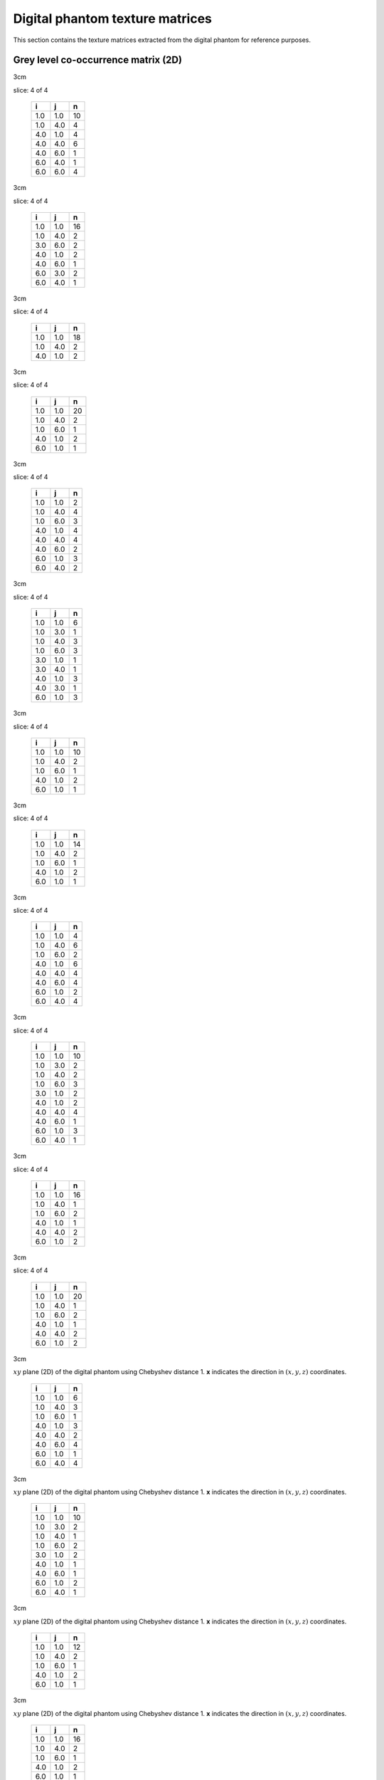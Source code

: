 Digital phantom texture matrices
================================

This section contains the texture matrices extracted from the digital
phantom for reference purposes.

Grey level co-occurrence matrix (2D)
------------------------------------

.. raw:: latex

   \centering

.. raw:: latex

   \small

3cm

.. table:: **x**: (0,1,0)
slice: 4 of 4

   +-----+-----+----+
   | i   | j   | n  |
   +=====+=====+====+
   | 1.0 | 1.0 | 10 |
   +-----+-----+----+
   | 1.0 | 4.0 | 4  |
   +-----+-----+----+
   | 4.0 | 1.0 | 4  |
   +-----+-----+----+
   | 4.0 | 4.0 | 6  |
   +-----+-----+----+
   | 4.0 | 6.0 | 1  |
   +-----+-----+----+
   | 6.0 | 4.0 | 1  |
   +-----+-----+----+
   | 6.0 | 6.0 | 4  |
   +-----+-----+----+

.. raw:: latex

   \hfill

3cm

.. table:: **x**: (0,1,0)
slice: 4 of 4

   +-----+-----+----+
   | i   | j   | n  |
   +=====+=====+====+
   | 1.0 | 1.0 | 16 |
   +-----+-----+----+
   | 1.0 | 4.0 | 2  |
   +-----+-----+----+
   | 3.0 | 6.0 | 2  |
   +-----+-----+----+
   | 4.0 | 1.0 | 2  |
   +-----+-----+----+
   | 4.0 | 6.0 | 1  |
   +-----+-----+----+
   | 6.0 | 3.0 | 2  |
   +-----+-----+----+
   | 6.0 | 4.0 | 1  |
   +-----+-----+----+

.. raw:: latex

   \hfill

3cm

.. table:: **x**: (0,1,0)
slice: 4 of 4

   +-----+-----+----+
   | i   | j   | n  |
   +=====+=====+====+
   | 1.0 | 1.0 | 18 |
   +-----+-----+----+
   | 1.0 | 4.0 | 2  |
   +-----+-----+----+
   | 4.0 | 1.0 | 2  |
   +-----+-----+----+

.. raw:: latex

   \hfill

3cm

.. table:: **x**: (0,1,0)
slice: 4 of 4

   +-----+-----+----+
   | i   | j   | n  |
   +=====+=====+====+
   | 1.0 | 1.0 | 20 |
   +-----+-----+----+
   | 1.0 | 4.0 | 2  |
   +-----+-----+----+
   | 1.0 | 6.0 | 1  |
   +-----+-----+----+
   | 4.0 | 1.0 | 2  |
   +-----+-----+----+
   | 6.0 | 1.0 | 1  |
   +-----+-----+----+

.. raw:: latex

   \ContinuedFloat

.. raw:: latex

   \centering

.. raw:: latex

   \small

3cm

.. table:: **x**: (1,-1,0)
slice: 4 of 4

   +-----+-----+---+
   | i   | j   | n |
   +=====+=====+===+
   | 1.0 | 1.0 | 2 |
   +-----+-----+---+
   | 1.0 | 4.0 | 4 |
   +-----+-----+---+
   | 1.0 | 6.0 | 3 |
   +-----+-----+---+
   | 4.0 | 1.0 | 4 |
   +-----+-----+---+
   | 4.0 | 4.0 | 4 |
   +-----+-----+---+
   | 4.0 | 6.0 | 2 |
   +-----+-----+---+
   | 6.0 | 1.0 | 3 |
   +-----+-----+---+
   | 6.0 | 4.0 | 2 |
   +-----+-----+---+

.. raw:: latex

   \hfill

3cm

.. table:: **x**: (1,-1,0)
slice: 4 of 4

   +-----+-----+---+
   | i   | j   | n |
   +=====+=====+===+
   | 1.0 | 1.0 | 6 |
   +-----+-----+---+
   | 1.0 | 3.0 | 1 |
   +-----+-----+---+
   | 1.0 | 4.0 | 3 |
   +-----+-----+---+
   | 1.0 | 6.0 | 3 |
   +-----+-----+---+
   | 3.0 | 1.0 | 1 |
   +-----+-----+---+
   | 3.0 | 4.0 | 1 |
   +-----+-----+---+
   | 4.0 | 1.0 | 3 |
   +-----+-----+---+
   | 4.0 | 3.0 | 1 |
   +-----+-----+---+
   | 6.0 | 1.0 | 3 |
   +-----+-----+---+

.. raw:: latex

   \hfill

3cm

.. table:: **x**: (1,-1,0)
slice: 4 of 4

   +-----+-----+----+
   | i   | j   | n  |
   +=====+=====+====+
   | 1.0 | 1.0 | 10 |
   +-----+-----+----+
   | 1.0 | 4.0 | 2  |
   +-----+-----+----+
   | 1.0 | 6.0 | 1  |
   +-----+-----+----+
   | 4.0 | 1.0 | 2  |
   +-----+-----+----+
   | 6.0 | 1.0 | 1  |
   +-----+-----+----+

.. raw:: latex

   \hfill

3cm

.. table:: **x**: (1,-1,0)
slice: 4 of 4

   +-----+-----+----+
   | i   | j   | n  |
   +=====+=====+====+
   | 1.0 | 1.0 | 14 |
   +-----+-----+----+
   | 1.0 | 4.0 | 2  |
   +-----+-----+----+
   | 1.0 | 6.0 | 1  |
   +-----+-----+----+
   | 4.0 | 1.0 | 2  |
   +-----+-----+----+
   | 6.0 | 1.0 | 1  |
   +-----+-----+----+

.. raw:: latex

   \ContinuedFloat

.. raw:: latex

   \centering

.. raw:: latex

   \small

3cm

.. table:: **d**: (1,0,0)
slice: 4 of 4

   +-----+-----+---+
   | i   | j   | n |
   +=====+=====+===+
   | 1.0 | 1.0 | 4 |
   +-----+-----+---+
   | 1.0 | 4.0 | 6 |
   +-----+-----+---+
   | 1.0 | 6.0 | 2 |
   +-----+-----+---+
   | 4.0 | 1.0 | 6 |
   +-----+-----+---+
   | 4.0 | 4.0 | 4 |
   +-----+-----+---+
   | 4.0 | 6.0 | 4 |
   +-----+-----+---+
   | 6.0 | 1.0 | 2 |
   +-----+-----+---+
   | 6.0 | 4.0 | 4 |
   +-----+-----+---+

.. raw:: latex

   \hfill

3cm

.. table:: **d**: (1,0,0)
slice: 4 of 4

   +-----+-----+----+
   | i   | j   | n  |
   +=====+=====+====+
   | 1.0 | 1.0 | 10 |
   +-----+-----+----+
   | 1.0 | 3.0 | 2  |
   +-----+-----+----+
   | 1.0 | 4.0 | 2  |
   +-----+-----+----+
   | 1.0 | 6.0 | 3  |
   +-----+-----+----+
   | 3.0 | 1.0 | 2  |
   +-----+-----+----+
   | 4.0 | 1.0 | 2  |
   +-----+-----+----+
   | 4.0 | 4.0 | 4  |
   +-----+-----+----+
   | 4.0 | 6.0 | 1  |
   +-----+-----+----+
   | 6.0 | 1.0 | 3  |
   +-----+-----+----+
   | 6.0 | 4.0 | 1  |
   +-----+-----+----+

.. raw:: latex

   \hfill

3cm

.. table:: **d**: (1,0,0)
slice: 4 of 4

   +-----+-----+----+
   | i   | j   | n  |
   +=====+=====+====+
   | 1.0 | 1.0 | 16 |
   +-----+-----+----+
   | 1.0 | 4.0 | 1  |
   +-----+-----+----+
   | 1.0 | 6.0 | 2  |
   +-----+-----+----+
   | 4.0 | 1.0 | 1  |
   +-----+-----+----+
   | 4.0 | 4.0 | 2  |
   +-----+-----+----+
   | 6.0 | 1.0 | 2  |
   +-----+-----+----+

.. raw:: latex

   \hfill

3cm

.. table:: **d**: (1,0,0)
slice: 4 of 4

   +-----+-----+----+
   | i   | j   | n  |
   +=====+=====+====+
   | 1.0 | 1.0 | 20 |
   +-----+-----+----+
   | 1.0 | 4.0 | 1  |
   +-----+-----+----+
   | 1.0 | 6.0 | 2  |
   +-----+-----+----+
   | 4.0 | 1.0 | 1  |
   +-----+-----+----+
   | 4.0 | 4.0 | 2  |
   +-----+-----+----+
   | 6.0 | 1.0 | 2  |
   +-----+-----+----+

.. raw:: latex

   \ContinuedFloat

.. raw:: latex

   \centering

.. raw:: latex

   \small

3cm

.. table:: Grey-level co-occurrence matrices extracted from the
:math:`xy` plane (2D) of the digital phantom using Chebyshev distance 1.
**x** indicates the direction in :math:`(x,y,z)` coordinates.

   +-----+-----+---+
   | i   | j   | n |
   +=====+=====+===+
   | 1.0 | 1.0 | 6 |
   +-----+-----+---+
   | 1.0 | 4.0 | 3 |
   +-----+-----+---+
   | 1.0 | 6.0 | 1 |
   +-----+-----+---+
   | 4.0 | 1.0 | 3 |
   +-----+-----+---+
   | 4.0 | 4.0 | 2 |
   +-----+-----+---+
   | 4.0 | 6.0 | 4 |
   +-----+-----+---+
   | 6.0 | 1.0 | 1 |
   +-----+-----+---+
   | 6.0 | 4.0 | 4 |
   +-----+-----+---+

.. raw:: latex

   \hfill

3cm

.. table:: Grey-level co-occurrence matrices extracted from the
:math:`xy` plane (2D) of the digital phantom using Chebyshev distance 1.
**x** indicates the direction in :math:`(x,y,z)` coordinates.

   +-----+-----+----+
   | i   | j   | n  |
   +=====+=====+====+
   | 1.0 | 1.0 | 10 |
   +-----+-----+----+
   | 1.0 | 3.0 | 2  |
   +-----+-----+----+
   | 1.0 | 4.0 | 1  |
   +-----+-----+----+
   | 1.0 | 6.0 | 2  |
   +-----+-----+----+
   | 3.0 | 1.0 | 2  |
   +-----+-----+----+
   | 4.0 | 1.0 | 1  |
   +-----+-----+----+
   | 4.0 | 6.0 | 1  |
   +-----+-----+----+
   | 6.0 | 1.0 | 2  |
   +-----+-----+----+
   | 6.0 | 4.0 | 1  |
   +-----+-----+----+

.. raw:: latex

   \hfill

3cm

.. table:: Grey-level co-occurrence matrices extracted from the
:math:`xy` plane (2D) of the digital phantom using Chebyshev distance 1.
**x** indicates the direction in :math:`(x,y,z)` coordinates.

   +-----+-----+----+
   | i   | j   | n  |
   +=====+=====+====+
   | 1.0 | 1.0 | 12 |
   +-----+-----+----+
   | 1.0 | 4.0 | 2  |
   +-----+-----+----+
   | 1.0 | 6.0 | 1  |
   +-----+-----+----+
   | 4.0 | 1.0 | 2  |
   +-----+-----+----+
   | 6.0 | 1.0 | 1  |
   +-----+-----+----+

.. raw:: latex

   \hfill

3cm

.. table:: Grey-level co-occurrence matrices extracted from the
:math:`xy` plane (2D) of the digital phantom using Chebyshev distance 1.
**x** indicates the direction in :math:`(x,y,z)` coordinates.

   +-----+-----+----+
   | i   | j   | n  |
   +=====+=====+====+
   | 1.0 | 1.0 | 16 |
   +-----+-----+----+
   | 1.0 | 4.0 | 2  |
   +-----+-----+----+
   | 1.0 | 6.0 | 1  |
   +-----+-----+----+
   | 4.0 | 1.0 | 2  |
   +-----+-----+----+
   | 6.0 | 1.0 | 1  |
   +-----+-----+----+

.. raw:: latex

   \FloatBarrier

Grey level co-occurrence matrix (2D, merged)
--------------------------------------------

.. raw:: latex

   \centering

.. raw:: latex

   \small

3cm

.. table:: Merged grey-level co-occurrence matrices extracted from the
:math:`xy` plane (2D) of the digital phantom using Chebyshev distance 1.

   +-----+-----+----+
   | i   | j   | n  |
   +=====+=====+====+
   | 1.0 | 1.0 | 22 |
   +-----+-----+----+
   | 1.0 | 4.0 | 17 |
   +-----+-----+----+
   | 1.0 | 6.0 | 6  |
   +-----+-----+----+
   | 4.0 | 1.0 | 17 |
   +-----+-----+----+
   | 4.0 | 4.0 | 16 |
   +-----+-----+----+
   | 4.0 | 6.0 | 11 |
   +-----+-----+----+
   | 6.0 | 1.0 | 6  |
   +-----+-----+----+
   | 6.0 | 4.0 | 11 |
   +-----+-----+----+
   | 6.0 | 6.0 | 4  |
   +-----+-----+----+

.. raw:: latex

   \hfill

3cm

.. table:: Merged grey-level co-occurrence matrices extracted from the
:math:`xy` plane (2D) of the digital phantom using Chebyshev distance 1.

   +-----+-----+----+
   | i   | j   | n  |
   +=====+=====+====+
   | 1.0 | 1.0 | 42 |
   +-----+-----+----+
   | 1.0 | 3.0 | 5  |
   +-----+-----+----+
   | 1.0 | 4.0 | 8  |
   +-----+-----+----+
   | 1.0 | 6.0 | 8  |
   +-----+-----+----+
   | 3.0 | 1.0 | 5  |
   +-----+-----+----+
   | 3.0 | 4.0 | 1  |
   +-----+-----+----+
   | 3.0 | 6.0 | 2  |
   +-----+-----+----+
   | 4.0 | 1.0 | 8  |
   +-----+-----+----+
   | 4.0 | 3.0 | 1  |
   +-----+-----+----+
   | 4.0 | 4.0 | 4  |
   +-----+-----+----+
   | 4.0 | 6.0 | 3  |
   +-----+-----+----+
   | 6.0 | 1.0 | 8  |
   +-----+-----+----+
   | 6.0 | 3.0 | 2  |
   +-----+-----+----+
   | 6.0 | 4.0 | 3  |
   +-----+-----+----+

.. raw:: latex

   \hfill

3cm

.. table:: Merged grey-level co-occurrence matrices extracted from the
:math:`xy` plane (2D) of the digital phantom using Chebyshev distance 1.

   +-----+-----+----+
   | i   | j   | n  |
   +=====+=====+====+
   | 1.0 | 1.0 | 56 |
   +-----+-----+----+
   | 1.0 | 4.0 | 7  |
   +-----+-----+----+
   | 1.0 | 6.0 | 4  |
   +-----+-----+----+
   | 4.0 | 1.0 | 7  |
   +-----+-----+----+
   | 4.0 | 4.0 | 2  |
   +-----+-----+----+
   | 6.0 | 1.0 | 4  |
   +-----+-----+----+

.. raw:: latex

   \hfill

3cm

.. table:: Merged grey-level co-occurrence matrices extracted from the
:math:`xy` plane (2D) of the digital phantom using Chebyshev distance 1.

   +-----+-----+----+
   | i   | j   | n  |
   +=====+=====+====+
   | 1.0 | 1.0 | 70 |
   +-----+-----+----+
   | 1.0 | 4.0 | 7  |
   +-----+-----+----+
   | 1.0 | 6.0 | 5  |
   +-----+-----+----+
   | 4.0 | 1.0 | 7  |
   +-----+-----+----+
   | 4.0 | 4.0 | 2  |
   +-----+-----+----+
   | 6.0 | 1.0 | 5  |
   +-----+-----+----+

.. raw:: latex

   \FloatBarrier

Grey level co-occurrence matrix (3D)
------------------------------------

.. raw:: latex

   \centering

.. raw:: latex

   \small

3cm

.. table:: **x**: (0,1,1)

   +-----+-----+----+
   | i   | j   | n  |
   +=====+=====+====+
   | 1.0 | 1.0 | 66 |
   +-----+-----+----+
   | 1.0 | 4.0 | 5  |
   +-----+-----+----+
   | 1.0 | 6.0 | 1  |
   +-----+-----+----+
   | 3.0 | 6.0 | 1  |
   +-----+-----+----+
   | 4.0 | 1.0 | 5  |
   +-----+-----+----+
   | 4.0 | 4.0 | 16 |
   +-----+-----+----+
   | 6.0 | 1.0 | 1  |
   +-----+-----+----+
   | 6.0 | 3.0 | 1  |
   +-----+-----+----+
   | 6.0 | 6.0 | 8  |
   +-----+-----+----+

.. raw:: latex

   \hfill

3cm

.. table:: **x**: (0,1,1)

   +-----+-----+----+
   | i   | j   | n  |
   +=====+=====+====+
   | 1.0 | 1.0 | 42 |
   +-----+-----+----+
   | 1.0 | 3.0 | 1  |
   +-----+-----+----+
   | 1.0 | 4.0 | 9  |
   +-----+-----+----+
   | 1.0 | 6.0 | 1  |
   +-----+-----+----+
   | 3.0 | 1.0 | 1  |
   +-----+-----+----+
   | 3.0 | 6.0 | 1  |
   +-----+-----+----+
   | 4.0 | 1.0 | 9  |
   +-----+-----+----+
   | 4.0 | 4.0 | 2  |
   +-----+-----+----+
   | 4.0 | 6.0 | 2  |
   +-----+-----+----+
   | 6.0 | 1.0 | 1  |
   +-----+-----+----+
   | 6.0 | 3.0 | 1  |
   +-----+-----+----+
   | 6.0 | 4.0 | 2  |
   +-----+-----+----+
   | 6.0 | 6.0 | 2  |
   +-----+-----+----+

.. raw:: latex

   \hfill

3cm

.. table:: **x**: (0,1,1)

   +-----+-----+----+
   | i   | j   | n  |
   +=====+=====+====+
   | 1.0 | 1.0 | 64 |
   +-----+-----+----+
   | 1.0 | 4.0 | 10 |
   +-----+-----+----+
   | 1.0 | 6.0 | 1  |
   +-----+-----+----+
   | 3.0 | 6.0 | 2  |
   +-----+-----+----+
   | 4.0 | 1.0 | 10 |
   +-----+-----+----+
   | 4.0 | 4.0 | 6  |
   +-----+-----+----+
   | 4.0 | 6.0 | 2  |
   +-----+-----+----+
   | 6.0 | 1.0 | 1  |
   +-----+-----+----+
   | 6.0 | 3.0 | 2  |
   +-----+-----+----+
   | 6.0 | 4.0 | 2  |
   +-----+-----+----+
   | 6.0 | 6.0 | 4  |
   +-----+-----+----+

.. raw:: latex

   \hfill

3cm

.. table:: **x**: (0,1,1)

   +-----+-----+----+
   | i   | j   | n  |
   +=====+=====+====+
   | 1.0 | 1.0 | 52 |
   +-----+-----+----+
   | 1.0 | 4.0 | 8  |
   +-----+-----+----+
   | 3.0 | 6.0 | 2  |
   +-----+-----+----+
   | 4.0 | 1.0 | 8  |
   +-----+-----+----+
   | 4.0 | 4.0 | 2  |
   +-----+-----+----+
   | 4.0 | 6.0 | 1  |
   +-----+-----+----+
   | 6.0 | 3.0 | 2  |
   +-----+-----+----+
   | 6.0 | 4.0 | 1  |
   +-----+-----+----+
   | 6.0 | 6.0 | 2  |
   +-----+-----+----+

.. raw:: latex

   \ContinuedFloat

.. raw:: latex

   \centering

.. raw:: latex

   \small

3cm

.. table:: **x**: (1,0,-1)

   +-----+-----+----+
   | i   | j   | n  |
   +=====+=====+====+
   | 1.0 | 1.0 | 30 |
   +-----+-----+----+
   | 1.0 | 3.0 | 2  |
   +-----+-----+----+
   | 1.0 | 4.0 | 7  |
   +-----+-----+----+
   | 1.0 | 6.0 | 5  |
   +-----+-----+----+
   | 3.0 | 1.0 | 2  |
   +-----+-----+----+
   | 4.0 | 1.0 | 7  |
   +-----+-----+----+
   | 4.0 | 6.0 | 2  |
   +-----+-----+----+
   | 6.0 | 1.0 | 5  |
   +-----+-----+----+
   | 6.0 | 4.0 | 2  |
   +-----+-----+----+

.. raw:: latex

   \hfill

3cm

.. table:: **x**: (1,0,-1)

   +-----+-----+----+
   | i   | j   | n  |
   +=====+=====+====+
   | 1.0 | 1.0 | 32 |
   +-----+-----+----+
   | 1.0 | 3.0 | 1  |
   +-----+-----+----+
   | 1.0 | 4.0 | 11 |
   +-----+-----+----+
   | 1.0 | 6.0 | 8  |
   +-----+-----+----+
   | 3.0 | 1.0 | 1  |
   +-----+-----+----+
   | 3.0 | 4.0 | 1  |
   +-----+-----+----+
   | 4.0 | 1.0 | 11 |
   +-----+-----+----+
   | 4.0 | 3.0 | 1  |
   +-----+-----+----+
   | 4.0 | 4.0 | 4  |
   +-----+-----+----+
   | 4.0 | 6.0 | 2  |
   +-----+-----+----+
   | 6.0 | 1.0 | 8  |
   +-----+-----+----+
   | 6.0 | 4.0 | 2  |
   +-----+-----+----+

.. raw:: latex

   \hfill

3cm

.. table:: **x**: (1,0,-1)

   +-----+-----+----+
   | i   | j   | n  |
   +=====+=====+====+
   | 1.0 | 1.0 | 20 |
   +-----+-----+----+
   | 1.0 | 3.0 | 1  |
   +-----+-----+----+
   | 1.0 | 4.0 | 10 |
   +-----+-----+----+
   | 1.0 | 6.0 | 6  |
   +-----+-----+----+
   | 3.0 | 1.0 | 1  |
   +-----+-----+----+
   | 3.0 | 4.0 | 1  |
   +-----+-----+----+
   | 4.0 | 1.0 | 10 |
   +-----+-----+----+
   | 4.0 | 3.0 | 1  |
   +-----+-----+----+
   | 4.0 | 4.0 | 2  |
   +-----+-----+----+
   | 6.0 | 1.0 | 6  |
   +-----+-----+----+

.. raw:: latex

   \hfill

3cm

.. table:: **x**: (1,0,-1)

   +-----+-----+----+
   | i   | j   | n  |
   +=====+=====+====+
   | 1.0 | 1.0 | 38 |
   +-----+-----+----+
   | 1.0 | 3.0 | 1  |
   +-----+-----+----+
   | 1.0 | 4.0 | 7  |
   +-----+-----+----+
   | 1.0 | 6.0 | 8  |
   +-----+-----+----+
   | 3.0 | 1.0 | 1  |
   +-----+-----+----+
   | 3.0 | 4.0 | 1  |
   +-----+-----+----+
   | 4.0 | 1.0 | 7  |
   +-----+-----+----+
   | 4.0 | 3.0 | 1  |
   +-----+-----+----+
   | 4.0 | 4.0 | 8  |
   +-----+-----+----+
   | 4.0 | 6.0 | 2  |
   +-----+-----+----+
   | 6.0 | 1.0 | 8  |
   +-----+-----+----+
   | 6.0 | 4.0 | 2  |
   +-----+-----+----+

.. raw:: latex

   \ContinuedFloat

.. raw:: latex

   \centering

.. raw:: latex

   \small

3cm

.. table:: **x**: (1,1,0)

   +-----+-----+----+
   | i   | j   | n  |
   +=====+=====+====+
   | 1.0 | 1.0 | 50 |
   +-----+-----+----+
   | 1.0 | 3.0 | 2  |
   +-----+-----+----+
   | 1.0 | 4.0 | 10 |
   +-----+-----+----+
   | 1.0 | 6.0 | 9  |
   +-----+-----+----+
   | 3.0 | 1.0 | 2  |
   +-----+-----+----+
   | 4.0 | 1.0 | 10 |
   +-----+-----+----+
   | 4.0 | 4.0 | 12 |
   +-----+-----+----+
   | 4.0 | 6.0 | 5  |
   +-----+-----+----+
   | 6.0 | 1.0 | 9  |
   +-----+-----+----+
   | 6.0 | 4.0 | 5  |
   +-----+-----+----+

.. raw:: latex

   \hfill

3cm

.. table:: **x**: (1,1,0)

   +-----+-----+----+
   | i   | j   | n  |
   +=====+=====+====+
   | 1.0 | 1.0 | 34 |
   +-----+-----+----+
   | 1.0 | 3.0 | 2  |
   +-----+-----+----+
   | 1.0 | 4.0 | 8  |
   +-----+-----+----+
   | 1.0 | 6.0 | 7  |
   +-----+-----+----+
   | 3.0 | 1.0 | 2  |
   +-----+-----+----+
   | 4.0 | 1.0 | 8  |
   +-----+-----+----+
   | 4.0 | 4.0 | 8  |
   +-----+-----+----+
   | 4.0 | 6.0 | 3  |
   +-----+-----+----+
   | 6.0 | 1.0 | 7  |
   +-----+-----+----+
   | 6.0 | 4.0 | 3  |
   +-----+-----+----+

.. raw:: latex

   \hfill

3cm

.. table:: **x**: (1,1,0)

   +-----+-----+----+
   | i   | j   | n  |
   +=====+=====+====+
   | 1.0 | 1.0 | 32 |
   +-----+-----+----+
   | 1.0 | 3.0 | 1  |
   +-----+-----+----+
   | 1.0 | 4.0 | 6  |
   +-----+-----+----+
   | 1.0 | 6.0 | 4  |
   +-----+-----+----+
   | 3.0 | 1.0 | 1  |
   +-----+-----+----+
   | 3.0 | 4.0 | 1  |
   +-----+-----+----+
   | 4.0 | 1.0 | 6  |
   +-----+-----+----+
   | 4.0 | 3.0 | 1  |
   +-----+-----+----+
   | 4.0 | 6.0 | 3  |
   +-----+-----+----+
   | 6.0 | 1.0 | 4  |
   +-----+-----+----+
   | 6.0 | 4.0 | 3  |
   +-----+-----+----+

.. raw:: latex

   \hfill

3cm

.. table:: **x**: (1,1,0)

   +-----+-----+----+
   | i   | j   | n  |
   +=====+=====+====+
   | 1.0 | 1.0 | 44 |
   +-----+-----+----+
   | 1.0 | 3.0 | 2  |
   +-----+-----+----+
   | 1.0 | 4.0 | 8  |
   +-----+-----+----+
   | 1.0 | 6.0 | 5  |
   +-----+-----+----+
   | 3.0 | 1.0 | 2  |
   +-----+-----+----+
   | 4.0 | 1.0 | 8  |
   +-----+-----+----+
   | 4.0 | 4.0 | 2  |
   +-----+-----+----+
   | 4.0 | 6.0 | 5  |
   +-----+-----+----+
   | 6.0 | 1.0 | 5  |
   +-----+-----+----+
   | 6.0 | 4.0 | 5  |
   +-----+-----+----+

.. raw:: latex

   \ContinuedFloat

.. raw:: latex

   \centering

.. raw:: latex

   \small

3cm

.. table:: Grey-level co-occurrence matrices extracted volumetrically
(3D) from the digital phantom using Chebyshev distance 1. **x**
indicates the direction in :math:`(x,y,z)` coordinates.

   +-----+-----+----+
   | i   | j   | n  |
   +=====+=====+====+
   | 1.0 | 1.0 | 32 |
   +-----+-----+----+
   | 1.0 | 3.0 | 1  |
   +-----+-----+----+
   | 1.0 | 4.0 | 6  |
   +-----+-----+----+
   | 1.0 | 6.0 | 6  |
   +-----+-----+----+
   | 3.0 | 1.0 | 1  |
   +-----+-----+----+
   | 3.0 | 4.0 | 1  |
   +-----+-----+----+
   | 4.0 | 1.0 | 6  |
   +-----+-----+----+
   | 4.0 | 3.0 | 1  |
   +-----+-----+----+
   | 4.0 | 4.0 | 2  |
   +-----+-----+----+
   | 4.0 | 6.0 | 1  |
   +-----+-----+----+
   | 6.0 | 1.0 | 6  |
   +-----+-----+----+
   | 6.0 | 4.0 | 1  |
   +-----+-----+----+

.. raw:: latex

   \FloatBarrier

Grey level co-occurrence matrix (3D, merged)
--------------------------------------------

.. raw:: latex

   \centering

.. raw:: latex

   \small

3cm

.. table:: Merged grey-level co-occurrence matrix extracted
volumetrically (3D) from the digital phantom using Chebyshev distance 1.

   +-----+-----+-----+
   | i   | j   | n   |
   +=====+=====+=====+
   | 1.0 | 1.0 | 536 |
   +-----+-----+-----+
   | 1.0 | 3.0 | 14  |
   +-----+-----+-----+
   | 1.0 | 4.0 | 105 |
   +-----+-----+-----+
   | 1.0 | 6.0 | 61  |
   +-----+-----+-----+
   | 3.0 | 1.0 | 14  |
   +-----+-----+-----+
   | 3.0 | 4.0 | 5   |
   +-----+-----+-----+
   | 3.0 | 6.0 | 6   |
   +-----+-----+-----+
   | 4.0 | 1.0 | 105 |
   +-----+-----+-----+
   | 4.0 | 3.0 | 5   |
   +-----+-----+-----+
   | 4.0 | 4.0 | 64  |
   +-----+-----+-----+
   | 4.0 | 6.0 | 28  |
   +-----+-----+-----+
   | 6.0 | 1.0 | 61  |
   +-----+-----+-----+
   | 6.0 | 3.0 | 6   |
   +-----+-----+-----+
   | 6.0 | 4.0 | 28  |
   +-----+-----+-----+
   | 6.0 | 6.0 | 16  |
   +-----+-----+-----+

.. raw:: latex

   \FloatBarrier

Grey level run length matrix (2D)
---------------------------------

.. raw:: latex

   \centering

.. raw:: latex

   \small

3cm

.. table:: **x**: (0,1,0)
slice: 4 of 4

   +-----+-----+-----+
   | i   | r   | n   |
   +=====+=====+=====+
   | 1.0 | 1.0 | 1.0 |
   +-----+-----+-----+
   | 1.0 | 2.0 | 2.0 |
   +-----+-----+-----+
   | 1.0 | 4.0 | 1.0 |
   +-----+-----+-----+
   | 4.0 | 1.0 | 2.0 |
   +-----+-----+-----+
   | 4.0 | 2.0 | 3.0 |
   +-----+-----+-----+
   | 6.0 | 3.0 | 1.0 |
   +-----+-----+-----+

.. raw:: latex

   \hfill

3cm

.. table:: **x**: (0,1,0)
slice: 4 of 4

   +-----+-----+-----+
   | i   | r   | n   |
   +=====+=====+=====+
   | 1.0 | 2.0 | 2.0 |
   +-----+-----+-----+
   | 1.0 | 4.0 | 2.0 |
   +-----+-----+-----+
   | 3.0 | 1.0 | 1.0 |
   +-----+-----+-----+
   | 4.0 | 1.0 | 4.0 |
   +-----+-----+-----+
   | 6.0 | 1.0 | 2.0 |
   +-----+-----+-----+

.. raw:: latex

   \hfill

3cm

.. table:: **x**: (0,1,0)
slice: 4 of 4

   +-----+-----+-----+
   | i   | r   | n   |
   +=====+=====+=====+
   | 1.0 | 1.0 | 1.0 |
   +-----+-----+-----+
   | 1.0 | 3.0 | 3.0 |
   +-----+-----+-----+
   | 1.0 | 4.0 | 1.0 |
   +-----+-----+-----+
   | 4.0 | 1.0 | 2.0 |
   +-----+-----+-----+
   | 6.0 | 1.0 | 1.0 |
   +-----+-----+-----+

.. raw:: latex

   \hfill

3cm

.. table:: **x**: (0,1,0)
slice: 4 of 4

   +-----+-----+-----+
   | i   | r   | n   |
   +=====+=====+=====+
   | 1.0 | 2.0 | 1.0 |
   +-----+-----+-----+
   | 1.0 | 3.0 | 3.0 |
   +-----+-----+-----+
   | 1.0 | 4.0 | 1.0 |
   +-----+-----+-----+
   | 4.0 | 1.0 | 2.0 |
   +-----+-----+-----+
   | 6.0 | 1.0 | 1.0 |
   +-----+-----+-----+

.. raw:: latex

   \ContinuedFloat

.. raw:: latex

   \centering

.. raw:: latex

   \small

3cm

.. table:: **x**: (1,-1,0)
slice: 4 of 4

   +-----+-----+-----+
   | i   | r   | n   |
   +=====+=====+=====+
   | 1.0 | 1.0 | 7.0 |
   +-----+-----+-----+
   | 1.0 | 2.0 | 1.0 |
   +-----+-----+-----+
   | 4.0 | 1.0 | 5.0 |
   +-----+-----+-----+
   | 4.0 | 3.0 | 1.0 |
   +-----+-----+-----+
   | 6.0 | 1.0 | 3.0 |
   +-----+-----+-----+

.. raw:: latex

   \hfill

3cm

.. table:: **x**: (1,-1,0)
slice: 4 of 4

   +-----+-----+-----+
   | i   | r   | n   |
   +=====+=====+=====+
   | 1.0 | 1.0 | 6.0 |
   +-----+-----+-----+
   | 1.0 | 2.0 | 3.0 |
   +-----+-----+-----+
   | 3.0 | 1.0 | 1.0 |
   +-----+-----+-----+
   | 4.0 | 1.0 | 4.0 |
   +-----+-----+-----+
   | 6.0 | 1.0 | 2.0 |
   +-----+-----+-----+

.. raw:: latex

   \hfill

3cm

.. table:: **x**: (1,-1,0)
slice: 4 of 4

   +-----+-----+-----+
   | i   | r   | n   |
   +=====+=====+=====+
   | 1.0 | 1.0 | 5.0 |
   +-----+-----+-----+
   | 1.0 | 2.0 | 3.0 |
   +-----+-----+-----+
   | 1.0 | 3.0 | 1.0 |
   +-----+-----+-----+
   | 4.0 | 1.0 | 2.0 |
   +-----+-----+-----+
   | 6.0 | 1.0 | 1.0 |
   +-----+-----+-----+

.. raw:: latex

   \hfill

3cm

.. table:: **x**: (1,-1,0)
slice: 4 of 4

   +-----+-----+-----+
   | i   | r   | n   |
   +=====+=====+=====+
   | 1.0 | 1.0 | 3.0 |
   +-----+-----+-----+
   | 1.0 | 2.0 | 3.0 |
   +-----+-----+-----+
   | 1.0 | 3.0 | 2.0 |
   +-----+-----+-----+
   | 4.0 | 1.0 | 2.0 |
   +-----+-----+-----+
   | 6.0 | 1.0 | 1.0 |
   +-----+-----+-----+

.. raw:: latex

   \ContinuedFloat

.. raw:: latex

   \centering

.. raw:: latex

   \small

3cm

.. table:: **x**: (1,0,0)
slice: 4 of 4

   +-----+-----+-----+
   | i   | r   | n   |
   +=====+=====+=====+
   | 1.0 | 1.0 | 5.0 |
   +-----+-----+-----+
   | 1.0 | 2.0 | 2.0 |
   +-----+-----+-----+
   | 4.0 | 1.0 | 4.0 |
   +-----+-----+-----+
   | 4.0 | 2.0 | 2.0 |
   +-----+-----+-----+
   | 6.0 | 1.0 | 3.0 |
   +-----+-----+-----+

.. raw:: latex

   \hfill

3cm

.. table:: **x**: (1,0,0)
slice: 4 of 4

   +-----+-----+-----+
   | i   | r   | n   |
   +=====+=====+=====+
   | 1.0 | 1.0 | 2.0 |
   +-----+-----+-----+
   | 1.0 | 2.0 | 5.0 |
   +-----+-----+-----+
   | 3.0 | 1.0 | 1.0 |
   +-----+-----+-----+
   | 4.0 | 2.0 | 2.0 |
   +-----+-----+-----+
   | 6.0 | 1.0 | 2.0 |
   +-----+-----+-----+

.. raw:: latex

   \hfill

3cm

.. table:: **x**: (1,0,0)
slice: 4 of 4

   +-----+-----+-----+
   | i   | r   | n   |
   +=====+=====+=====+
   | 1.0 | 1.0 | 1.0 |
   +-----+-----+-----+
   | 1.0 | 2.0 | 4.0 |
   +-----+-----+-----+
   | 1.0 | 5.0 | 1.0 |
   +-----+-----+-----+
   | 4.0 | 2.0 | 1.0 |
   +-----+-----+-----+
   | 6.0 | 1.0 | 1.0 |
   +-----+-----+-----+

.. raw:: latex

   \hfill

3cm

.. table:: **x**: (1,0,0)
slice: 4 of 4

   +-----+-----+-----+
   | i   | r   | n   |
   +=====+=====+=====+
   | 1.0 | 1.0 | 1.0 |
   +-----+-----+-----+
   | 1.0 | 2.0 | 2.0 |
   +-----+-----+-----+
   | 1.0 | 5.0 | 2.0 |
   +-----+-----+-----+
   | 4.0 | 2.0 | 1.0 |
   +-----+-----+-----+
   | 6.0 | 1.0 | 1.0 |
   +-----+-----+-----+

.. raw:: latex

   \ContinuedFloat

.. raw:: latex

   \centering

.. raw:: latex

   \small

3cm

.. table:: Grey-level run length matrices extracted from the :math:`xy`
plane (2D) of the digital phantom. **x** indicates the direction in
:math:`(x,y,z)` coordinates.

   +-----+-----+-----+
   | i   | r   | n   |
   +=====+=====+=====+
   | 1.0 | 1.0 | 3.0 |
   +-----+-----+-----+
   | 1.0 | 2.0 | 3.0 |
   +-----+-----+-----+
   | 4.0 | 1.0 | 6.0 |
   +-----+-----+-----+
   | 4.0 | 2.0 | 1.0 |
   +-----+-----+-----+
   | 6.0 | 1.0 | 3.0 |
   +-----+-----+-----+

.. raw:: latex

   \hfill

3cm

.. table:: Grey-level run length matrices extracted from the :math:`xy`
plane (2D) of the digital phantom. **x** indicates the direction in
:math:`(x,y,z)` coordinates.

   +-----+-----+-----+
   | i   | r   | n   |
   +=====+=====+=====+
   | 1.0 | 1.0 | 2.0 |
   +-----+-----+-----+
   | 1.0 | 2.0 | 5.0 |
   +-----+-----+-----+
   | 3.0 | 1.0 | 1.0 |
   +-----+-----+-----+
   | 4.0 | 1.0 | 4.0 |
   +-----+-----+-----+
   | 6.0 | 1.0 | 2.0 |
   +-----+-----+-----+

.. raw:: latex

   \hfill

3cm

.. table:: Grey-level run length matrices extracted from the :math:`xy`
plane (2D) of the digital phantom. **x** indicates the direction in
:math:`(x,y,z)` coordinates.

   +-----+-----+-----+
   | i   | r   | n   |
   +=====+=====+=====+
   | 1.0 | 1.0 | 3.0 |
   +-----+-----+-----+
   | 1.0 | 2.0 | 4.0 |
   +-----+-----+-----+
   | 1.0 | 3.0 | 1.0 |
   +-----+-----+-----+
   | 4.0 | 1.0 | 2.0 |
   +-----+-----+-----+
   | 6.0 | 1.0 | 1.0 |
   +-----+-----+-----+

.. raw:: latex

   \hfill

3cm

.. table:: Grey-level run length matrices extracted from the :math:`xy`
plane (2D) of the digital phantom. **x** indicates the direction in
:math:`(x,y,z)` coordinates.

   +-----+-----+-----+
   | i   | r   | n   |
   +=====+=====+=====+
   | 1.0 | 1.0 | 2.0 |
   +-----+-----+-----+
   | 1.0 | 2.0 | 3.0 |
   +-----+-----+-----+
   | 1.0 | 3.0 | 1.0 |
   +-----+-----+-----+
   | 1.0 | 4.0 | 1.0 |
   +-----+-----+-----+
   | 4.0 | 1.0 | 2.0 |
   +-----+-----+-----+
   | 6.0 | 1.0 | 1.0 |
   +-----+-----+-----+

.. raw:: latex

   \FloatBarrier

Grey level run length matrix (2D, merged)
-----------------------------------------

.. raw:: latex

   \centering

.. raw:: latex

   \small

3cm

.. table:: Merged grey-level run length matrices extracted from the
:math:`xy` plane (2D) of the digital phantom.

   +-----+-----+------+
   | i   | r   | n    |
   +=====+=====+======+
   | 1.0 | 1.0 | 16.0 |
   +-----+-----+------+
   | 1.0 | 2.0 | 8.0  |
   +-----+-----+------+
   | 1.0 | 4.0 | 1.0  |
   +-----+-----+------+
   | 4.0 | 1.0 | 17.0 |
   +-----+-----+------+
   | 4.0 | 2.0 | 6.0  |
   +-----+-----+------+
   | 4.0 | 3.0 | 1.0  |
   +-----+-----+------+
   | 6.0 | 1.0 | 9.0  |
   +-----+-----+------+
   | 6.0 | 3.0 | 1.0  |
   +-----+-----+------+

.. raw:: latex

   \hfill

3cm

.. table:: Merged grey-level run length matrices extracted from the
:math:`xy` plane (2D) of the digital phantom.

   +-----+-----+------+
   | i   | r   | n    |
   +=====+=====+======+
   | 1.0 | 1.0 | 10.0 |
   +-----+-----+------+
   | 1.0 | 2.0 | 15.0 |
   +-----+-----+------+
   | 1.0 | 4.0 | 2.0  |
   +-----+-----+------+
   | 3.0 | 1.0 | 4.0  |
   +-----+-----+------+
   | 4.0 | 1.0 | 12.0 |
   +-----+-----+------+
   | 4.0 | 2.0 | 2.0  |
   +-----+-----+------+
   | 6.0 | 1.0 | 8.0  |
   +-----+-----+------+

.. raw:: latex

   \hfill

3cm

.. table:: Merged grey-level run length matrices extracted from the
:math:`xy` plane (2D) of the digital phantom.

   +-----+-----+------+
   | i   | r   | n    |
   +=====+=====+======+
   | 1.0 | 1.0 | 10.0 |
   +-----+-----+------+
   | 1.0 | 2.0 | 11.0 |
   +-----+-----+------+
   | 1.0 | 3.0 | 5.0  |
   +-----+-----+------+
   | 1.0 | 4.0 | 1.0  |
   +-----+-----+------+
   | 1.0 | 5.0 | 1.0  |
   +-----+-----+------+
   | 4.0 | 1.0 | 6.0  |
   +-----+-----+------+
   | 4.0 | 2.0 | 1.0  |
   +-----+-----+------+
   | 6.0 | 1.0 | 4.0  |
   +-----+-----+------+

.. raw:: latex

   \hfill

3cm

.. table:: Merged grey-level run length matrices extracted from the
:math:`xy` plane (2D) of the digital phantom.

   +-----+-----+-----+
   | i   | r   | n   |
   +=====+=====+=====+
   | 1.0 | 1.0 | 6.0 |
   +-----+-----+-----+
   | 1.0 | 2.0 | 9.0 |
   +-----+-----+-----+
   | 1.0 | 3.0 | 6.0 |
   +-----+-----+-----+
   | 1.0 | 4.0 | 2.0 |
   +-----+-----+-----+
   | 1.0 | 5.0 | 2.0 |
   +-----+-----+-----+
   | 4.0 | 1.0 | 6.0 |
   +-----+-----+-----+
   | 4.0 | 2.0 | 1.0 |
   +-----+-----+-----+
   | 6.0 | 1.0 | 4.0 |
   +-----+-----+-----+

.. raw:: latex

   \FloatBarrier

Grey level run length matrix (3D)
---------------------------------

.. raw:: latex

   \centering

.. raw:: latex

   \small

3cm

.. table:: **x**: (0,1,1)

   +-----+-----+-----+
   | i   | r   | n   |
   +=====+=====+=====+
   | 1.0 | 1.0 | 1.0 |
   +-----+-----+-----+
   | 1.0 | 2.0 | 6.0 |
   +-----+-----+-----+
   | 1.0 | 3.0 | 3.0 |
   +-----+-----+-----+
   | 1.0 | 4.0 | 7.0 |
   +-----+-----+-----+
   | 3.0 | 1.0 | 1.0 |
   +-----+-----+-----+
   | 4.0 | 1.0 | 4.0 |
   +-----+-----+-----+
   | 4.0 | 2.0 | 2.0 |
   +-----+-----+-----+
   | 4.0 | 4.0 | 2.0 |
   +-----+-----+-----+
   | 6.0 | 1.0 | 1.0 |
   +-----+-----+-----+
   | 6.0 | 2.0 | 1.0 |
   +-----+-----+-----+
   | 6.0 | 4.0 | 1.0 |
   +-----+-----+-----+

.. raw:: latex

   \hfill

3cm

.. table:: **x**: (0,1,1)

   +-----+-----+------+
   | i   | r   | n    |
   +=====+=====+======+
   | 1.0 | 1.0 | 11.0 |
   +-----+-----+------+
   | 1.0 | 2.0 | 15.0 |
   +-----+-----+------+
   | 1.0 | 3.0 | 3.0  |
   +-----+-----+------+
   | 3.0 | 1.0 | 1.0  |
   +-----+-----+------+
   | 4.0 | 1.0 | 14.0 |
   +-----+-----+------+
   | 4.0 | 2.0 | 1.0  |
   +-----+-----+------+
   | 6.0 | 1.0 | 5.0  |
   +-----+-----+------+
   | 6.0 | 2.0 | 1.0  |
   +-----+-----+------+

.. raw:: latex

   \hfill

3cm

.. table:: **x**: (0,1,1)

   +-----+-----+------+
   | i   | r   | n    |
   +=====+=====+======+
   | 1.0 | 1.0 | 2.0  |
   +-----+-----+------+
   | 1.0 | 2.0 | 5.0  |
   +-----+-----+------+
   | 1.0 | 3.0 | 6.0  |
   +-----+-----+------+
   | 1.0 | 4.0 | 5.0  |
   +-----+-----+------+
   | 3.0 | 1.0 | 1.0  |
   +-----+-----+------+
   | 4.0 | 1.0 | 10.0 |
   +-----+-----+------+
   | 4.0 | 2.0 | 3.0  |
   +-----+-----+------+
   | 6.0 | 1.0 | 4.0  |
   +-----+-----+------+
   | 6.0 | 3.0 | 1.0  |
   +-----+-----+------+

.. raw:: latex

   \hfill

3cm

.. table:: **x**: (0,1,1)

   +-----+-----+------+
   | i   | r   | n    |
   +=====+=====+======+
   | 1.0 | 1.0 | 10.0 |
   +-----+-----+------+
   | 1.0 | 2.0 | 5.0  |
   +-----+-----+------+
   | 1.0 | 3.0 | 6.0  |
   +-----+-----+------+
   | 1.0 | 4.0 | 3.0  |
   +-----+-----+------+
   | 3.0 | 1.0 | 1.0  |
   +-----+-----+------+
   | 4.0 | 1.0 | 14.0 |
   +-----+-----+------+
   | 4.0 | 2.0 | 1.0  |
   +-----+-----+------+
   | 6.0 | 1.0 | 5.0  |
   +-----+-----+------+
   | 6.0 | 2.0 | 1.0  |
   +-----+-----+------+

.. raw:: latex

   \ContinuedFloat

.. raw:: latex

   \centering

.. raw:: latex

   \small

3cm

.. table:: **x**: (1,0,-1)

   +-----+-----+------+
   | i   | r   | n    |
   +=====+=====+======+
   | 1.0 | 1.0 | 22.0 |
   +-----+-----+------+
   | 1.0 | 2.0 | 11.0 |
   +-----+-----+------+
   | 1.0 | 3.0 | 2.0  |
   +-----+-----+------+
   | 3.0 | 1.0 | 1.0  |
   +-----+-----+------+
   | 4.0 | 1.0 | 16.0 |
   +-----+-----+------+
   | 6.0 | 1.0 | 7.0  |
   +-----+-----+------+

.. raw:: latex

   \hfill

3cm

.. table:: **x**: (1,0,-1)

   +-----+-----+------+
   | i   | r   | n    |
   +=====+=====+======+
   | 1.0 | 1.0 | 21.0 |
   +-----+-----+------+
   | 1.0 | 2.0 | 10.0 |
   +-----+-----+------+
   | 1.0 | 3.0 | 3.0  |
   +-----+-----+------+
   | 3.0 | 1.0 | 1.0  |
   +-----+-----+------+
   | 4.0 | 1.0 | 13.0 |
   +-----+-----+------+
   | 4.0 | 3.0 | 1.0  |
   +-----+-----+------+
   | 6.0 | 1.0 | 7.0  |
   +-----+-----+------+

.. raw:: latex

   \hfill

3cm

.. table:: **x**: (1,0,-1)

   +-----+-----+------+
   | i   | r   | n    |
   +=====+=====+======+
   | 1.0 | 1.0 | 30.0 |
   +-----+-----+------+
   | 1.0 | 2.0 | 10.0 |
   +-----+-----+------+
   | 3.0 | 1.0 | 1.0  |
   +-----+-----+------+
   | 4.0 | 1.0 | 14.0 |
   +-----+-----+------+
   | 4.0 | 2.0 | 1.0  |
   +-----+-----+------+
   | 6.0 | 1.0 | 7.0  |
   +-----+-----+------+

.. raw:: latex

   \hfill

3cm

.. table:: **x**: (1,0,-1)

   +-----+-----+------+
   | i   | r   | n    |
   +=====+=====+======+
   | 1.0 | 1.0 | 16.0 |
   +-----+-----+------+
   | 1.0 | 2.0 | 12.0 |
   +-----+-----+------+
   | 1.0 | 3.0 | 2.0  |
   +-----+-----+------+
   | 1.0 | 4.0 | 1.0  |
   +-----+-----+------+
   | 3.0 | 1.0 | 1.0  |
   +-----+-----+------+
   | 4.0 | 1.0 | 8.0  |
   +-----+-----+------+
   | 4.0 | 2.0 | 4.0  |
   +-----+-----+------+
   | 6.0 | 1.0 | 7.0  |
   +-----+-----+------+

.. raw:: latex

   \ContinuedFloat

.. raw:: latex

   \centering

.. raw:: latex

   \small

3cm

.. table:: **x**: (1,1,0)

   +-----+-----+------+
   | i   | r   | n    |
   +=====+=====+======+
   | 1.0 | 1.0 | 9.0  |
   +-----+-----+------+
   | 1.0 | 2.0 | 13.0 |
   +-----+-----+------+
   | 1.0 | 5.0 | 3.0  |
   +-----+-----+------+
   | 3.0 | 1.0 | 1.0  |
   +-----+-----+------+
   | 4.0 | 1.0 | 4.0  |
   +-----+-----+------+
   | 4.0 | 2.0 | 6.0  |
   +-----+-----+------+
   | 6.0 | 1.0 | 7.0  |
   +-----+-----+------+

.. raw:: latex

   \hfill

3cm

.. table:: **x**: (1,1,0)

   +-----+-----+------+
   | i   | r   | n    |
   +=====+=====+======+
   | 1.0 | 1.0 | 19.0 |
   +-----+-----+------+
   | 1.0 | 2.0 | 12.0 |
   +-----+-----+------+
   | 1.0 | 3.0 | 1.0  |
   +-----+-----+------+
   | 1.0 | 4.0 | 1.0  |
   +-----+-----+------+
   | 3.0 | 1.0 | 1.0  |
   +-----+-----+------+
   | 4.0 | 1.0 | 8.0  |
   +-----+-----+------+
   | 4.0 | 2.0 | 4.0  |
   +-----+-----+------+
   | 6.0 | 1.0 | 7.0  |
   +-----+-----+------+

.. raw:: latex

   \hfill

3cm

.. table:: **x**: (1,1,0)

   +-----+-----+------+
   | i   | r   | n    |
   +=====+=====+======+
   | 1.0 | 1.0 | 20.0 |
   +-----+-----+------+
   | 1.0 | 2.0 | 12.0 |
   +-----+-----+------+
   | 1.0 | 3.0 | 2.0  |
   +-----+-----+------+
   | 3.0 | 1.0 | 1.0  |
   +-----+-----+------+
   | 4.0 | 1.0 | 16.0 |
   +-----+-----+------+
   | 6.0 | 1.0 | 7.0  |
   +-----+-----+------+

.. raw:: latex

   \hfill

3cm

.. table:: **x**: (1,1,0)

   +-----+-----+------+
   | i   | r   | n    |
   +=====+=====+======+
   | 1.0 | 1.0 | 10.0 |
   +-----+-----+------+
   | 1.0 | 2.0 | 15.0 |
   +-----+-----+------+
   | 1.0 | 3.0 | 2.0  |
   +-----+-----+------+
   | 1.0 | 4.0 | 1.0  |
   +-----+-----+------+
   | 3.0 | 1.0 | 1.0  |
   +-----+-----+------+
   | 4.0 | 1.0 | 14.0 |
   +-----+-----+------+
   | 4.0 | 2.0 | 1.0  |
   +-----+-----+------+
   | 6.0 | 1.0 | 7.0  |
   +-----+-----+------+

.. raw:: latex

   \ContinuedFloat

.. raw:: latex

   \centering

.. raw:: latex

   \small

3cm

.. table:: Grey-level run length matrices extracted volumetrically (3D)
from the digital phantom. **x** indicates the direction in
:math:`(x,y,z)` coordinates.

   +-----+-----+------+
   | i   | r   | n    |
   +=====+=====+======+
   | 1.0 | 1.0 | 19.0 |
   +-----+-----+------+
   | 1.0 | 2.0 | 14.0 |
   +-----+-----+------+
   | 1.0 | 3.0 | 1.0  |
   +-----+-----+------+
   | 3.0 | 1.0 | 1.0  |
   +-----+-----+------+
   | 4.0 | 1.0 | 14.0 |
   +-----+-----+------+
   | 4.0 | 2.0 | 1.0  |
   +-----+-----+------+
   | 6.0 | 1.0 | 7.0  |
   +-----+-----+------+

.. raw:: latex

   \FloatBarrier

Grey level run length matrix (3D, merged)
-----------------------------------------

.. raw:: latex

   \centering

.. raw:: latex

   \small

3cm

.. table:: Merged grey-level run length matrix extracted volumetrically
(3D) from the digital phantom.

   +-----+-----+-------+
   | i   | r   | n     |
   +=====+=====+=======+
   | 1.0 | 1.0 | 190.0 |
   +-----+-----+-------+
   | 1.0 | 2.0 | 140.0 |
   +-----+-----+-------+
   | 1.0 | 3.0 | 31.0  |
   +-----+-----+-------+
   | 1.0 | 4.0 | 18.0  |
   +-----+-----+-------+
   | 1.0 | 5.0 | 3.0   |
   +-----+-----+-------+
   | 3.0 | 1.0 | 13.0  |
   +-----+-----+-------+
   | 4.0 | 1.0 | 149.0 |
   +-----+-----+-------+
   | 4.0 | 2.0 | 24.0  |
   +-----+-----+-------+
   | 4.0 | 3.0 | 1.0   |
   +-----+-----+-------+
   | 4.0 | 4.0 | 2.0   |
   +-----+-----+-------+
   | 6.0 | 1.0 | 78.0  |
   +-----+-----+-------+
   | 6.0 | 2.0 | 3.0   |
   +-----+-----+-------+
   | 6.0 | 3.0 | 1.0   |
   +-----+-----+-------+
   | 6.0 | 4.0 | 1.0   |
   +-----+-----+-------+

.. raw:: latex

   \FloatBarrier

Grey level size zone matrix (2D)
--------------------------------

.. raw:: latex

   \centering

.. raw:: latex

   \small

3cm

.. table:: Grey level size zone matrices extracted from the :math:`xy`
plane (2D) of the digital phantom.

   +-----+---+---+
   | i   | s | n |
   +=====+===+===+
   | 1.0 | 3 | 1 |
   +-----+---+---+
   | 1.0 | 6 | 1 |
   +-----+---+---+
   | 4.0 | 2 | 1 |
   +-----+---+---+
   | 4.0 | 6 | 1 |
   +-----+---+---+
   | 6.0 | 3 | 1 |
   +-----+---+---+

.. raw:: latex

   \hfill

3cm

.. table:: Grey level size zone matrices extracted from the :math:`xy`
plane (2D) of the digital phantom.

   +-----+---+---+
   | i   | s | n |
   +=====+===+===+
   | 1.0 | 4 | 1 |
   +-----+---+---+
   | 1.0 | 8 | 1 |
   +-----+---+---+
   | 3.0 | 1 | 1 |
   +-----+---+---+
   | 4.0 | 2 | 2 |
   +-----+---+---+
   | 6.0 | 1 | 2 |
   +-----+---+---+

.. raw:: latex

   \hfill

3cm

.. table:: Grey level size zone matrices extracted from the :math:`xy`
plane (2D) of the digital phantom.

   +-----+----+---+
   | i   | s  | n |
   +=====+====+===+
   | 1.0 | 14 | 1 |
   +-----+----+---+
   | 4.0 | 2  | 1 |
   +-----+----+---+
   | 6.0 | 1  | 1 |
   +-----+----+---+

.. raw:: latex

   \hfill

3cm

.. table:: Grey level size zone matrices extracted from the :math:`xy`
plane (2D) of the digital phantom.

   +-----+----+---+
   | i   | s  | n |
   +=====+====+===+
   | 1.0 | 15 | 1 |
   +-----+----+---+
   | 4.0 | 2  | 1 |
   +-----+----+---+
   | 6.0 | 1  | 1 |
   +-----+----+---+

.. raw:: latex

   \FloatBarrier

Grey level size zone matrix (3D)
--------------------------------

.. raw:: latex

   \centering

.. raw:: latex

   \small

3cm

.. table:: Grey level size zone matrix extracted volumetrically (3D)
from the digital phantom.

   +-----+----+---+
   | i   | s  | n |
   +=====+====+===+
   | 1.0 | 50 | 1 |
   +-----+----+---+
   | 3.0 | 1  | 1 |
   +-----+----+---+
   | 4.0 | 2  | 1 |
   +-----+----+---+
   | 4.0 | 14 | 1 |
   +-----+----+---+
   | 6.0 | 7  | 1 |
   +-----+----+---+

.. raw:: latex

   \FloatBarrier

Grey level distance zone matrix (2D)
------------------------------------

.. raw:: latex

   \centering

.. raw:: latex

   \small

3cm

.. table:: Grey level distance zone matrices extracted from the
:math:`xy` plane (2D) of the digital phantom.

   +-----+-----+---+
   | i   | d   | n |
   +=====+=====+===+
   | 1.0 | 1.0 | 2 |
   +-----+-----+---+
   | 4.0 | 1.0 | 2 |
   +-----+-----+---+
   | 6.0 | 1.0 | 1 |
   +-----+-----+---+

.. raw:: latex

   \hfill

3cm

.. table:: Grey level distance zone matrices extracted from the
:math:`xy` plane (2D) of the digital phantom.

   +-----+-----+---+
   | i   | d   | n |
   +=====+=====+===+
   | 1.0 | 1.0 | 2 |
   +-----+-----+---+
   | 3.0 | 2.0 | 1 |
   +-----+-----+---+
   | 4.0 | 1.0 | 2 |
   +-----+-----+---+
   | 6.0 | 1.0 | 1 |
   +-----+-----+---+
   | 6.0 | 2.0 | 1 |
   +-----+-----+---+

.. raw:: latex

   \hfill

3cm

.. table:: Grey level distance zone matrices extracted from the
:math:`xy` plane (2D) of the digital phantom.

   +-----+-----+---+
   | i   | d   | n |
   +=====+=====+===+
   | 1.0 | 1.0 | 1 |
   +-----+-----+---+
   | 4.0 | 1.0 | 1 |
   +-----+-----+---+
   | 6.0 | 1.0 | 1 |
   +-----+-----+---+

.. raw:: latex

   \hfill

3cm

.. table:: Grey level distance zone matrices extracted from the
:math:`xy` plane (2D) of the digital phantom.

   +-----+-----+---+
   | i   | d   | n |
   +=====+=====+===+
   | 1.0 | 1.0 | 1 |
   +-----+-----+---+
   | 4.0 | 1.0 | 1 |
   +-----+-----+---+
   | 6.0 | 1.0 | 1 |
   +-----+-----+---+

.. raw:: latex

   \FloatBarrier

Grey level distance zone matrix (3D)
------------------------------------

.. raw:: latex

   \centering

.. raw:: latex

   \small

3cm

.. table:: Grey level distance zone matrix extracted volumetrically (3D)
from the digital phantom.

   +-----+-----+---+
   | i   | d   | n |
   +=====+=====+===+
   | 1.0 | 1.0 | 1 |
   +-----+-----+---+
   | 3.0 | 1.0 | 1 |
   +-----+-----+---+
   | 4.0 | 1.0 | 2 |
   +-----+-----+---+
   | 6.0 | 1.0 | 1 |
   +-----+-----+---+

.. raw:: latex

   \FloatBarrier

Neighbourhood grey tone difference matrix (2D)
----------------------------------------------

.. raw:: latex

   \centering

.. raw:: latex

   \small

3cm

.. table:: Neighbourhood grey tone difference matrices extracted from
the :math:`xy` plane (2D) of the digital phantom using Chebyshev
distance 1.

   +-----+--------+---+
   | i   | s      | n |
   +=====+========+===+
   | 1.0 | 14.575 | 9 |
   +-----+--------+---+
   | 4.0 | 5.775  | 8 |
   +-----+--------+---+
   | 6.0 | 7.325  | 3 |
   +-----+--------+---+

.. raw:: latex

   \hfill

3cm

.. table:: Neighbourhood grey tone difference matrices extracted from
the :math:`xy` plane (2D) of the digital phantom using Chebyshev
distance 1.

   +-----+-----------+----+
   | i   | s         | n  |
   +=====+===========+====+
   | 1.0 | 11.928571 | 12 |
   +-----+-----------+----+
   | 3.0 | 0.375000  | 1  |
   +-----+-----------+----+
   | 4.0 | 4.800000  | 4  |
   +-----+-----------+----+
   | 6.0 | 8.000000  | 2  |
   +-----+-----------+----+

.. raw:: latex

   \hfill

3cm

.. table:: Neighbourhood grey tone difference matrices extracted from
the :math:`xy` plane (2D) of the digital phantom using Chebyshev
distance 1.

   +-----+----------+----+
   | i   | s        | n  |
   +=====+==========+====+
   | 1.0 | 7.985714 | 14 |
   +-----+----------+----+
   | 4.0 | 4.650000 | 2  |
   +-----+----------+----+
   | 6.0 | 5.000000 | 1  |
   +-----+----------+----+

.. raw:: latex

   \hfill

3cm

.. table:: Neighbourhood grey tone difference matrices extracted from
the :math:`xy` plane (2D) of the digital phantom using Chebyshev
distance 1.

   +-----+----------+----+
   | i   | s        | n  |
   +=====+==========+====+
   | 1.0 | 7.582143 | 15 |
   +-----+----------+----+
   | 4.0 | 4.650000 | 2  |
   +-----+----------+----+
   | 6.0 | 5.000000 | 1  |
   +-----+----------+----+

.. raw:: latex

   \FloatBarrier

Neighbourhood grey tone difference matrix (3D)
----------------------------------------------

.. raw:: latex

   \centering

.. raw:: latex

   \small

3cm

.. table:: Neighbourhood grey tone difference matrix extracted
volumetrically (3D) from the digital phantom using Chebyshev distance 1.

   +-----+-----------+----+
   | i   | s         | n  |
   +=====+===========+====+
   | 1.0 | 39.946954 | 50 |
   +-----+-----------+----+
   | 3.0 | 0.200000  | 1  |
   +-----+-----------+----+
   | 4.0 | 20.825401 | 16 |
   +-----+-----------+----+
   | 6.0 | 24.127005 | 7  |
   +-----+-----------+----+

.. raw:: latex

   \FloatBarrier

Neighbouring grey level dependence matrix (2D)
----------------------------------------------

.. raw:: latex

   \centering

.. raw:: latex

   \small

3cm

.. table:: Neighbouring grey level dependence matrices extracted from
the :math:`xy` plane (2D) of the digital phantom using Chebyshev
distance 1 and coarseness 0.

   +-----+-----+---+
   | i   | j   | s |
   +=====+=====+===+
   | 1.0 | 2.0 | 3 |
   +-----+-----+---+
   | 1.0 | 3.0 | 1 |
   +-----+-----+---+
   | 1.0 | 4.0 | 3 |
   +-----+-----+---+
   | 1.0 | 5.0 | 2 |
   +-----+-----+---+
   | 4.0 | 2.0 | 2 |
   +-----+-----+---+
   | 4.0 | 3.0 | 4 |
   +-----+-----+---+
   | 4.0 | 4.0 | 2 |
   +-----+-----+---+
   | 6.0 | 2.0 | 2 |
   +-----+-----+---+
   | 6.0 | 3.0 | 1 |
   +-----+-----+---+

.. raw:: latex

   \hfill

3cm

.. table:: Neighbouring grey level dependence matrices extracted from
the :math:`xy` plane (2D) of the digital phantom using Chebyshev
distance 1 and coarseness 0.

   +-----+-----+---+
   | i   | j   | s |
   +=====+=====+===+
   | 1.0 | 3.0 | 2 |
   +-----+-----+---+
   | 1.0 | 4.0 | 6 |
   +-----+-----+---+
   | 1.0 | 6.0 | 4 |
   +-----+-----+---+
   | 3.0 | 1.0 | 1 |
   +-----+-----+---+
   | 4.0 | 2.0 | 4 |
   +-----+-----+---+
   | 6.0 | 1.0 | 2 |
   +-----+-----+---+

.. raw:: latex

   \hfill

3cm

.. table:: Neighbouring grey level dependence matrices extracted from
the :math:`xy` plane (2D) of the digital phantom using Chebyshev
distance 1 and coarseness 0.

   +-----+-----+---+
   | i   | j   | s |
   +=====+=====+===+
   | 1.0 | 3.0 | 1 |
   +-----+-----+---+
   | 1.0 | 4.0 | 5 |
   +-----+-----+---+
   | 1.0 | 5.0 | 3 |
   +-----+-----+---+
   | 1.0 | 6.0 | 3 |
   +-----+-----+---+
   | 1.0 | 7.0 | 2 |
   +-----+-----+---+
   | 4.0 | 2.0 | 2 |
   +-----+-----+---+
   | 6.0 | 1.0 | 1 |
   +-----+-----+---+

.. raw:: latex

   \hfill

3cm

.. table:: Neighbouring grey level dependence matrices extracted from
the :math:`xy` plane (2D) of the digital phantom using Chebyshev
distance 1 and coarseness 0.

   +-----+-----+---+
   | i   | j   | s |
   +=====+=====+===+
   | 1.0 | 3.0 | 1 |
   +-----+-----+---+
   | 1.0 | 4.0 | 3 |
   +-----+-----+---+
   | 1.0 | 5.0 | 3 |
   +-----+-----+---+
   | 1.0 | 6.0 | 4 |
   +-----+-----+---+
   | 1.0 | 7.0 | 1 |
   +-----+-----+---+
   | 1.0 | 8.0 | 3 |
   +-----+-----+---+
   | 4.0 | 2.0 | 2 |
   +-----+-----+---+
   | 6.0 | 1.0 | 1 |
   +-----+-----+---+

.. raw:: latex

   \FloatBarrier

Neighbouring grey level dependence matrix (3D)
----------------------------------------------

.. raw:: latex

   \centering

.. raw:: latex

   \small

3cm

.. table:: Neighbouring grey level dependence matrix extracted
volumetrically (3D) from the digital phantom using Chebyshev distance 1
and coarseness 0.

   +-----+------+---+
   | i   | j    | s |
   +=====+======+===+
   | 1.0 | 5.0  | 2 |
   +-----+------+---+
   | 1.0 | 6.0  | 2 |
   +-----+------+---+
   | 1.0 | 7.0  | 1 |
   +-----+------+---+
   | 1.0 | 8.0  | 6 |
   +-----+------+---+
   | 1.0 | 9.0  | 4 |
   +-----+------+---+
   | 1.0 | 10.0 | 6 |
   +-----+------+---+
   | 1.0 | 11.0 | 5 |
   +-----+------+---+
   | 1.0 | 12.0 | 5 |
   +-----+------+---+
   | 1.0 | 13.0 | 3 |
   +-----+------+---+
   | 1.0 | 14.0 | 2 |
   +-----+------+---+
   | 1.0 | 15.0 | 5 |
   +-----+------+---+
   | 1.0 | 16.0 | 3 |
   +-----+------+---+
   | 1.0 | 17.0 | 3 |
   +-----+------+---+
   | 1.0 | 18.0 | 2 |
   +-----+------+---+
   | 1.0 | 21.0 | 1 |
   +-----+------+---+
   | 3.0 | 1.0  | 1 |
   +-----+------+---+
   | 4.0 | 2.0  | 2 |
   +-----+------+---+
   | 4.0 | 4.0  | 2 |
   +-----+------+---+
   | 4.0 | 5.0  | 6 |
   +-----+------+---+
   | 4.0 | 6.0  | 4 |
   +-----+------+---+
   | 4.0 | 7.0  | 2 |
   +-----+------+---+
   | 6.0 | 2.0  | 1 |
   +-----+------+---+
   | 6.0 | 3.0  | 4 |
   +-----+------+---+
   | 6.0 | 4.0  | 1 |
   +-----+------+---+
   | 6.0 | 5.0  | 1 |
   +-----+------+---+

.. raw:: latex

   \FloatBarrier

.. raw:: latex

   \newpage
   uptake of 18F-FDG tracer in tumour tissue. To reduce competition with
   the tracer, patients are usually asked to fast for several hours and
   a blood glucose measurement may be conducted prior to tracer
   administration.
   PET scans are type I and type II diabetes melitus, as well as kidney
   failure.
   same as the slice thickness,.
   histograms. If this is indeed the case, this should be described as
   well.
   standardised image processing scheme, and is in the process of
   benchmarking various common filters. This section may therefore be
   expanded in the future.
   biomarker reference values for the digital phantom and for one or
   more image processing configurations using the radiomics CT phantom.
   Reviewers may demand that you provide the IBSI compliance spreadsheet
   for your software.
   uptake of 18F-FDG tracer in tumour tissue. To reduce competition with
   the tracer, patients are usually asked to fast for several hours and
   a blood glucose measurement may be conducted prior to tracer
   administration.
   PET scans are type I and type II diabetes melitus, as well as kidney
   failure.
   same as the slice thickness,.
   histograms. If this is indeed the case, this should be described as
   well.
   standardised image processing scheme, and is in the process of
   benchmarking various common filters. This section may therefore be
   expanded in the future.
   biomarker reference values for the digital phantom and for one or
   more image processing configurations using the radiomics CT phantom.
   Reviewers may demand that you provide the IBSI compliance spreadsheet
   for your software.

.. |Grid neighbourhoods for distances up to :math:`3` according to Manhattan, Euclidean and Chebyshev norms. The orange pixel is considered the center pixel. Dark blue pixels have distance :math:`\delta=1`, blue pixels :math:`\delta\leq2` and light blue pixels :math:`\delta\leq3` for the corresponding norm.| image:: Figures/manhattan_distance.pdf
.. |Grid neighbourhoods for distances up to :math:`3` according to Manhattan, Euclidean and Chebyshev norms. The orange pixel is considered the center pixel. Dark blue pixels have distance :math:`\delta=1`, blue pixels :math:`\delta\leq2` and light blue pixels :math:`\delta\leq3` for the corresponding norm.| image:: Figures/euclidean_distance.pdf
.. |Grid neighbourhoods for distances up to :math:`3` according to Manhattan, Euclidean and Chebyshev norms. The orange pixel is considered the center pixel. Dark blue pixels have distance :math:`\delta=1`, blue pixels :math:`\delta\leq2` and light blue pixels :math:`\delta\leq3` for the corresponding norm.| image:: Figures/chebyshev_distance.pdf

